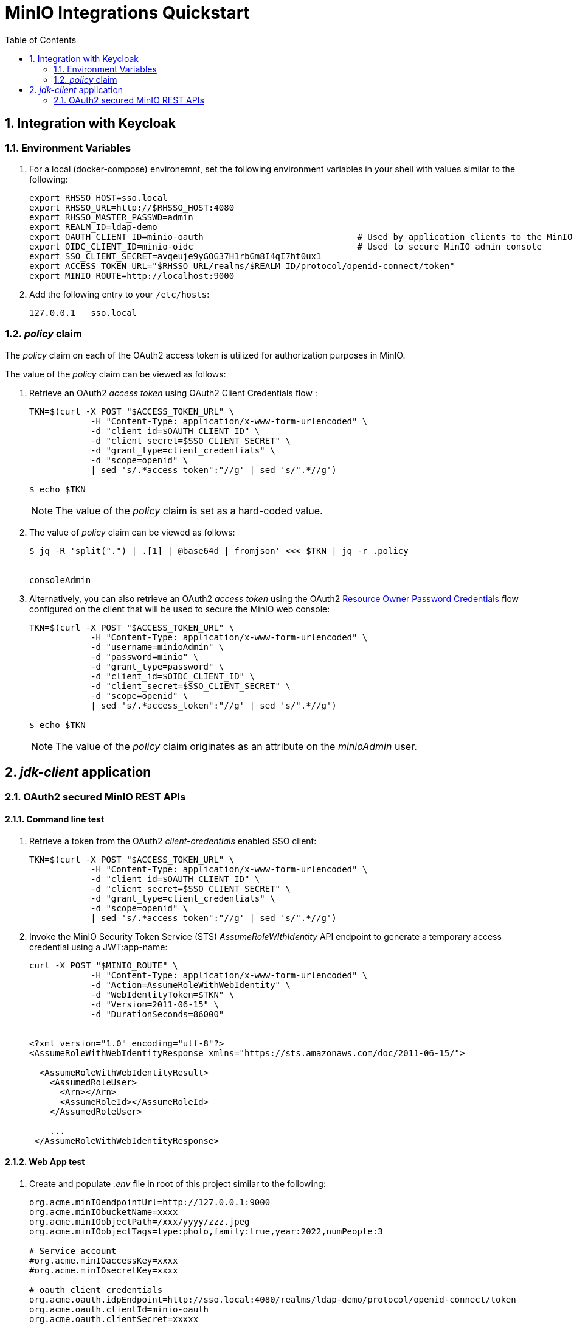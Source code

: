 :scrollbar:
:data-uri:
:toc2:
:linkattrs:


= MinIO Integrations Quickstart

:numbered:

== Integration with Keycloak


=== Environment Variables


. For a local (docker-compose) environemnt, set the following environment variables in your shell with values similar to the following:
+
-----
export RHSSO_HOST=sso.local
export RHSSO_URL=http://$RHSSO_HOST:4080
export RHSSO_MASTER_PASSWD=admin
export REALM_ID=ldap-demo
export OAUTH_CLIENT_ID=minio-oauth                              # Used by application clients to the MinIO REST APIs
export OIDC_CLIENT_ID=minio-oidc                                # Used to secure MinIO admin console
export SSO_CLIENT_SECRET=avqeuje9yGOG37H1rbGm8I4qI7ht0ux1
export ACCESS_TOKEN_URL="$RHSSO_URL/realms/$REALM_ID/protocol/openid-connect/token"
export MINIO_ROUTE=http://localhost:9000
-----

. Add the following entry to your `/etc/hosts`:
+
-----
127.0.0.1   sso.local
-----


=== _policy_ claim

The _policy_ claim on each of the OAuth2 access token is utilized for authorization purposes in MinIO.

The value of the _policy_ claim can be viewed as follows:

. Retrieve an OAuth2 _access token_ using OAuth2 Client Credentials flow :
+
-----
TKN=$(curl -X POST "$ACCESS_TOKEN_URL" \
            -H "Content-Type: application/x-www-form-urlencoded" \
            -d "client_id=$OAUTH_CLIENT_ID" \
            -d "client_secret=$SSO_CLIENT_SECRET" \
            -d "grant_type=client_credentials" \
            -d "scope=openid" \
            | sed 's/.*access_token":"//g' | sed 's/".*//g')

$ echo $TKN
-----
+
NOTE:  The value of the _policy_ claim is set as a hard-coded value.

. The value of _policy_ claim can be viewed as follows:
+
-----
$ jq -R 'split(".") | .[1] | @base64d | fromjson' <<< $TKN | jq -r .policy


consoleAdmin
-----

. Alternatively, you can also retrieve an OAuth2 _access token_ using the OAuth2 link:https://tools.ietf.org/html/rfc6749#section-4.3[Resource Owner Password Credentials] flow configured on the client that will be used to secure the MinIO web console:
+
-----
TKN=$(curl -X POST "$ACCESS_TOKEN_URL" \
            -H "Content-Type: application/x-www-form-urlencoded" \
            -d "username=minioAdmin" \
            -d "password=minio" \
            -d "grant_type=password" \
            -d "client_id=$OIDC_CLIENT_ID" \
            -d "client_secret=$SSO_CLIENT_SECRET" \
            -d "scope=openid" \
            | sed 's/.*access_token":"//g' | sed 's/".*//g')

$ echo $TKN
-----
+
NOTE:  The value of the _policy_ claim originates as an attribute on the _minioAdmin_ user.



== _jdk-client_ application


=== OAuth2 secured MinIO REST APIs

==== Command line test

. Retrieve a token from the OAuth2 _client-credentials_ enabled SSO client:
+
-----
TKN=$(curl -X POST "$ACCESS_TOKEN_URL" \
            -H "Content-Type: application/x-www-form-urlencoded" \
            -d "client_id=$OAUTH_CLIENT_ID" \
            -d "client_secret=$SSO_CLIENT_SECRET" \
            -d "grant_type=client_credentials" \
            -d "scope=openid" \
            | sed 's/.*access_token":"//g' | sed 's/".*//g')
-----

. Invoke the MinIO Security Token Service (STS) _AssumeRoleWIthIdentity_ API endpoint to generate a temporary access credential using a JWT:app-name:
+
-----
curl -X POST "$MINIO_ROUTE" \
            -H "Content-Type: application/x-www-form-urlencoded" \
            -d "Action=AssumeRoleWithWebIdentity" \
            -d "WebIdentityToken=$TKN" \
            -d "Version=2011-06-15" \
            -d "DurationSeconds=86000"


<?xml version="1.0" encoding="utf-8"?>
<AssumeRoleWithWebIdentityResponse xmlns="https://sts.amazonaws.com/doc/2011-06-15/">

  <AssumeRoleWithWebIdentityResult>
    <AssumedRoleUser>
      <Arn></Arn>
      <AssumeRoleId></AssumeRoleId>
    </AssumedRoleUser>

    ...
 </AssumeRoleWithWebIdentityResponse>
-----

==== Web App test

. Create and populate _.env_ file in root of this project similar to the following:
+
-----
org.acme.minIOendpointUrl=http://127.0.0.1:9000
org.acme.minIObucketName=xxxx
org.acme.minIOobjectPath=/xxx/yyyy/zzz.jpeg
org.acme.minIOobjectTags=type:photo,family:true,year:2022,numPeople:3

# Service account
#org.acme.minIOaccessKey=xxxx
#org.acme.minIOsecretKey=xxxx

# oauth client credentials
org.acme.oauth.idpEndpoint=http://sso.local:4080/realms/ldap-demo/protocol/openid-connect/token
org.acme.oauth.clientId=minio-oauth
org.acme.oauth.clientSecret=xxxxx
-----

. Execute quarkus:dev
+
-----
$ mvn quarkus:dev
-----

. In a different shell, execute:
+
-----
$ curl -X PUT localhost:8080/minio/lifecycle
-----


